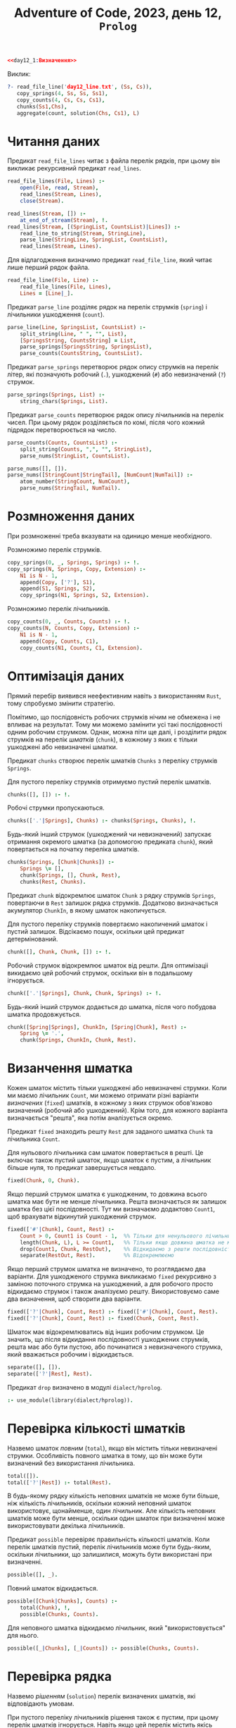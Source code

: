 #+title: Adventure of Code, 2023, день 12, =Prolog=

#+begin_src prolog :noweb yes :tangle day12_1.pl
  <<day12_1:Визначення>>
#+end_src

Виклик:

#+begin_src prolog
  ?- read_file_line('day12_line.txt', (Ss, Cs)),
     copy_springs(4, Ss, Ss, Ss1),
     copy_counts(4, Cs, Cs, Cs1),
     chunks(Ss1,Chs),
     aggregate(count, solution(Chs, Cs1), L)
#+end_src

* Читання даних

Предикат ~read_file_lines~ читає з файла перелік рядків, при цьому він викликає рекурсивний предикат
~read_lines~.

#+begin_src prolog :noweb-ref day12_1:Визначення
  read_file_lines(File, Lines) :- 
      open(File, read, Stream),
      read_lines(Stream, Lines),
      close(Stream).

  read_lines(Stream, []) :-
      at_end_of_stream(Stream), !.
  read_lines(Stream, [(SpringList, CountsList)|Lines]) :-
      read_line_to_string(Stream, StringLine),
      parse_line(StringLine, SpringList, CountsList),
      read_lines(Stream, Lines).
#+end_src

Для відлагодження визначимо предикат ~read_file_line~, який читає лише перший рядок файла.

#+begin_src prolog :noweb-ref day12_1:Визначення
  read_file_line(File, Line) :-
      read_file_lines(File, Lines),
      Lines = [Line|_].
#+end_src

Предикат ~parse_line~ розділяє рядок на перелік струмків (=spring=) і лічильники ушкодження (=count=).

#+begin_src prolog :noweb-ref day12_1:Визначення
  parse_line(Line, SpringsList, CountsList) :-
      split_string(Line, " ", "", List),
      [SpringsString, CountsString] = List,
      parse_springs(SpringsString, SpringsList),
      parse_counts(CountsString, CountsList).
#+end_src

Предикат ~parse_springs~ перетворює рядок опису струмків на перелік літер, які позначують робочий (~.~),
ушкоджений (~#~) або невизначений (~?~) струмок.

#+begin_src prolog :noweb-ref day12_1:Визначення
  parse_springs(Springs, List) :-
      string_chars(Springs, List).
#+end_src

Предикат ~parse_counts~ перетворює рядок опису лічильників на перелік чисел. При цьому рядок розділяється
по комі, після чого кожний підрядок перетворюється на число.

#+begin_src prolog :noweb-ref day12_1:Визначення
  parse_counts(Counts, CountsList) :-
      split_string(Counts, ",", "", StringList),
      parse_nums(StringList, CountsList).

  parse_nums([], []).
  parse_nums([StringCount|StringTail], [NumCount|NumTail]) :-
      atom_number(StringCount, NumCount),
      parse_nums(StringTail, NumTail).
#+end_src

* Розмноження даних

При розмноженні треба вказувати на одиницю менше необхідного.

Розмножимо перелік струмків.

#+begin_src prolog :noweb-ref day12_1:Визначення
  copy_springs(0, _, Springs, Springs) :- !.
  copy_springs(N, Springs, Copy, Extension) :-
      N1 is N - 1,
      append(Copy, ['?'], S1),
      append(S1, Springs, S2),
      copy_springs(N1, Springs, S2, Extension).
#+end_src

Розмножимо перелік лічильників.

#+begin_src prolog :noweb-ref day12_1:Визначення
  copy_counts(0, _, Counts, Counts) :- !.
  copy_counts(N, Counts, Copy, Extension) :-
      N1 is N - 1,
      append(Copy, Counts, C1),
      copy_counts(N1, Counts, C1, Extension).
#+end_src

* Оптимізація даних

Прямий перебір виявився неефективним навіть з використанням =Rust=, тому спробуємо змінити стратегію.

Помітимо, що послідовність робочих струмків нічим не обмежена і не впливає на результат. Тому ми можемо
замінити усі такі послідовності одним робочим струмком. Однак, можна піти ще далі, і розділити рядок
струмків на перелік /шматків/ (=chunk=), в кожному з яких є тільки ушкоджені або невизначені шматки.

Предикат ~chunks~ створює перелік шматків ~Chunks~ з переліку струмків ~Springs~.

Для пустого переліку струмків отримуємо пустий перелік шматків.

#+begin_src prolog :noweb-ref day12_1:Визначення
  chunks([], []) :- !.
#+end_src

Робочі струмки пропускаються.

#+begin_src prolog :noweb-ref day12_1:Визначення
  chunks(['.'|Springs], Chunks) :- chunks(Springs, Chunks), !.
#+end_src

Будь-який інший струмок (ушкоджений чи невизначений) запускає отримання окремого шматка (за допомогою
предиката ~chunk~), який повертається на початку переліка шматків.

#+begin_src prolog :noweb-ref day12_1:Визначення
  chunks(Springs, [Chunk|Chunks]) :-
      Springs \= [],
      chunk(Springs, [], Chunk, Rest),
      chunks(Rest, Chunks).
#+end_src

Предикат ~chunk~ відокремлює шматок ~Chunk~ з рядку струмків ~Springs~, повертаючи в ~Rest~ залишок рядка
струмків. Додатково визначається акумулятор ~ChunkIn~, в якому шматок накопичується.

Для пустого переліку струмків повертаємо накопичений шматок і пустий залишок. Відсікаємо пошук, оскільки
цей предикат детермінований.

#+begin_src prolog :noweb-ref day12_1:Визначення
  chunk([], Chunk, Chunk, []) :- !.
#+end_src

Робочий струмок відокремлює шматок від решти. Для оптимізаціі викидаємо цей робочий струмок, оскільки він
в подальшому ігнорується.

#+begin_src prolog :noweb-ref day12_1:Визначення
  chunk(['.'|Springs], Chunk, Chunk, Springs) :- !.
#+end_src

Будь-який інший струмок додається до шматка, після чого побудова шматка продовжується.

#+begin_src prolog :noweb-ref day12_1:Визначення
  chunk([Spring|Springs], ChunkIn, [Spring|Chunk], Rest) :-
      Spring \= '.',
      chunk(Springs, ChunkIn, Chunk, Rest).
#+end_src

* Визанчення шматка

Кожен шматок містить тільки ушкоджені або невизначені струмки. Коли ми маємо лічильник ~Count~, ми можемо
отримати різні варіанти /визначених/ (=fixed=) шматків, в кожному з яких струмок обов'язково визначений
(робочий або ушкоджений). Крім того, для кожного варіанта визначається "решта", яка потім аналізується
окремо.

Предикат ~fixed~ знаходить решту ~Rest~ для заданого шматка ~Chunk~ та лічильника ~Count~.

Для нульового лічильника сам шматок повертається в решті. Це включає також пустий шматок, якщо шматок є
пустим, а лічильник більше нуля, то предикат завершується невдало.

#+begin_src prolog :noweb-ref day12_1:Визначення
  fixed(Chunk, 0, Chunk).
#+end_src

Якщо перший струмок шматка є ушкодженим, то довжина всього шматка має бути не менше лічильника. Решта
визначається як залишок шматка без цієї послідовності. Тут ми визначаємо додактово ~Count1~, щоб
врахувати відкинутий ушкоджений струмок.

#+begin_src prolog :noweb-ref day12_1:Визначення
  fixed(['#'|Chunk], Count, Rest) :-
      Count > 0, Count1 is Count - 1,  %% Тільки для ненульового лічильника відкидаємо перший струмок
      length(Chunk, L), L >= Count1,   %% Тільки якщо довжина шматка не менше лічильника
      drop(Count1, Chunk, RestOut),    %% Відкидаємо з решти послідовність
      separate(RestOut, Rest).         %% Відокремлюємо
#+end_src

Якщо перший струмок шматка не визначено, то розглядаємо два варіанти. Для ушкодженого струмка викликаємо
~fixed~ рекурсивно з заміною поточного струмка на ушкоджений, а для робочого просто відкидаємо струмок і
також аналізуємо решту. Використовуємо саме два визначення, щоб створити два варіанти.

#+begin_src prolog :noweb-ref day12_1:Визначення
  fixed(['?'|Chunk], Count, Rest) :- fixed(['#'|Chunk], Count, Rest).
  fixed(['?'|Chunk], Count, Rest) :- fixed(Chunk, Count, Rest).
#+end_src

Шматок має відокремлюватись від інших робочим струмком. Це значить, що після відкидання послідовності
ушкоджених струмків, решта має або бути пустою, або починатися з невизначеного струмка, який вважається
робочим і відкидається.

#+begin_src prolog :noweb-ref day12_1:Визначення
  separate([], []).
  separate(['?'|Rest], Rest).
#+end_src

Предикат ~drop~ визначено в модулі ~dialect/hprolog~.

#+begin_src prolog :noweb-ref day12_1:Визначення
  :- use_module(library(dialect/hprolog)).
#+end_src

* Перевірка кількості шматків

Назвемо шматок /повним/ (=total=), якщо він містить тільки невизначені струмки. Особливість повного
шматка в тому, що він може бути визначений без використання лічильника.

#+begin_src prolog :noweb-ref day12_1:Визначення
  total([]).
  total(['?'|Rest]) :- total(Rest).
#+end_src

В будь-якому рядку кількість неповних шматків не може бути більше, ніж кількість лічильників, оскільки
кожний неповний шматок використовує, щонайменше, один лічильник. Але кількість неповних шматків може бути
менше, оскільки один шматок при визначенні може використовувати декілька лічильників.

Предикат ~possible~ перевіряє правильність кількості шматків. Коли перелік шматків пустий, перелік
лічильників може бути будь-яким, оскільки лічильники, що залишилися, можуть бути використані при визначенні.

#+begin_src prolog :noweb-ref day12_1:Визначення
  possible([], _).
#+end_src

Повний шматок відкидається.

#+begin_src prolog :noweb-ref day12_1:Визначення
  possible([Chunk|Chunks], Counts) :-
      total(Chunk), !,
      possible(Chunks, Counts).
#+end_src

Для неповного шматка відкидаємо лічильник, який "використовується" для нього.

#+begin_src prolog :noweb-ref day12_1:Визначення
  possible([_|Chunks], [_|Counts]) :- possible(Chunks, Counts).
#+end_src

* Перевірка рядка

Назвемо /рішенням/ (=solution=) перелік визначених шматків, які відповідають умовам.

При пустого переліку лічильників рішення також є пустим, при цьому перелік шматків ігнорується. Навіть
якщо цей перелік містить якісь шматки, усі вони мають бути повними, а отже, визначитись у коректні
послідовності робочих струмків. Про всяк випадок, перевіримо це за допомогою предиката ~possible~.

#+begin_src prolog :noweb-ref day12_1:Визначення
  solution(Chunks, []) :- possible(Chunks, []), !.
#+end_src

На будь-якому кроці перевіряється, що рішення можливе за допомогою предиката ~possible~. Для нового
шматка береться новий лічильник, шматок визначається і додається до рішення. Якщо решта шматка пуста,
вона ігнорується, інакше додається до переліку шматків, і новий перелік знову перевіряється.

#+begin_src prolog :noweb-ref day12_1:Визначення
  solution([Chunk|Chunks], [Count|Counts]) :-
      possible([Chunk|Chunks], [Count|Counts]),
      fixed(Chunk, Count, Rest),
      solution([Rest|Chunks], Counts).
#+end_src

Для повного шматка можливий також варіант, коли він повністю відкидається, як послідовність робочих
струмків.

#+begin_src prolog :noweb-ref day12_1:Визначення
  solution([Chunk|Chunks], Counts) :-
      total(Chunk),
      solution(Chunks, Counts).
#+end_src

* COMMENT Перевірка переліку джерел

Предикат ~proper_line~ перевіряє джерело відповідно до лічильників. Перевірка суттєво залежить від
поточного режиму, який позначається знаком крапки (~.~) для /робочого режима/ (=operational mode=) і
знаком хеша (~#~) для режима ушкодження (=damage mode=).

Для пустого переліка струмків в робочому режимі перелік лічильників має бути пустим, а в режимі
ушкодження містити рівно один нульовий лічильник.

#+begin_src prolog :noweb-ref day12_1:Визначення
  proper_line('.', [], [], 1):-!.
  proper_line('#', [], [0], 1):-!.
#+end_src

Для непустого переліку струмків отримуємо чотири комбінації поточного режиму і першого струмка в
переліку.

В робочому режимі робочий струмок пропускається.

#+begin_src prolog :noweb-ref day12_1:Визначення
  proper_line('.', ['.'|Springs], Counts, N) :-
      proper_line('.', Springs, Counts, N),!.
#+end_src

Ушкоджений струмок зменшує черговий лічильник (який має бути більше ~0~) і переводить в режим ушкодження.

#+begin_src prolog :noweb-ref day12_1:Визначення
  proper_line('.', ['#'|Springs], [Count|Counts], N) :-
      Count > 0,
      Count1 is Count - 1,
      proper_line('#', Springs, [Count1|Counts], N).
#+end_src

В режимі ушкодження робочий струмок видаляє з переліка лічильників черговий лічильник (який має
дорівнювати ~0~) і переходить в робочий режим.

#+begin_src prolog :noweb-ref day12_1:Визначення
  proper_line('#', ['.'|Springs], [Count|Counts], N) :-
      Count =:= 0,
      proper_line('.', Springs, Counts, N),!.
#+end_src

В режимі ушкодження ушкоджений струмок зменшує черговий лічильник.

#+begin_src prolog :noweb-ref day12_1:Визначення
  proper_line('#', ['#'|Springs], [Count|Counts], N) :-
      Count1 is Count - 1,
      proper_line('#', Springs, [Count1|Counts], N),!.
#+end_src

Для невизначених знаків отримаємо кількість рішень для робочого і ушкодженого струмка і складемо їх
разом.

#+begin_src prolog :noweb-ref day12_1:Визначення
  proper_line(Mode, ['?'|Springs], Counts, N) :-
      proper_line(Mode, ['.'|Springs], Counts, N1),
      proper_line(Mode, ['#'|Springs], Counts, N2),
      N is N1 + N2,!.
#+end_src

Будь-яка інша комбінація призводить до невдачі.

#+begin_src prolog :noweb-ref day12_1:Визначення
  proper_line(_, _, _, 0):-!.
#+end_src

Предикат ~proper_lines~ перевіряє усі рядки.

#+begin_src prolog :noweb-ref day12_1:Визначення
  proper_lines([], 0).
  proper_lines([[Springs, Counts]|Lines], N) :-
      copy_springs(4, Springs, Springs, SpringsCopy),
      copy_counts(4, Counts, Counts, CountsCopy),
      writeln(SpringsCopy),
      writeln(CountsCopy),
      proper_line('.', SpringsCopy, CountsCopy, N1),
      writeln(N1),
      proper_lines(Lines, N2) ,
      N is N1 + N2.
#+end_src
* COMMENT Пошук рішень


Нехай предикат ~solutions~ знайде усі рядки струмків, які задовольняють заданим зразкам.

Коли перелік лічильників пустий, то можливі наступні варіанти:

- перелік струмків пустий;
- перелік струмків містить тільки робочі або невизначені ключі.

#+begin_src prolog :noweb-ref day12_1:Визначення
  solutions([], []).
  solutions(['.'|S], []) :- solutions(S, []).
  solutions(['?'|S], []) :- solutions(S, []).
#+end_src

Нехай предикат ~slice~ 
